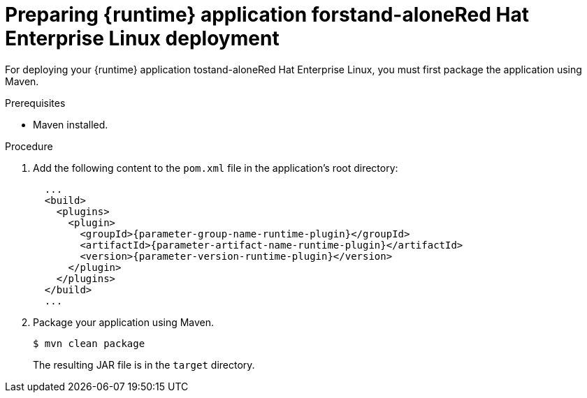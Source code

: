 // This is a parameterized module. Parameters used:
//
// parameter-jar-file-name: runtime-specific default target Maven build artifact name.
// parameter-version-runtime-plugin: runtime-specific name for the runtime version property variable in the POM file.
// parameter-artifact-name-runtime-plugin: runtime plugin name in the POM file.
// parameter-group-name-runtime-plugin: runtime plugin Maven artifact group name.
// parameter-runtime-name: Runtime specific atribute for substituting the approrpiate expanded rumtime name.
// parameter-link-appdev-guide: link to the procedure providing a complete example of the appropriate runtime-specific POM file configuration.
//  context: used in anchor IDs to conflicts due to duplicate IDs.
//
// Rationale: This procedure is the same for 2 or more runtimes.
[id='preparing-runtime-application-for-stand-alone-red-hat-enterprise-linux_{context}']
= Preparing {runtime} application forstand-aloneRed Hat Enterprise Linux deployment

For deploying your {runtime} application tostand-aloneRed Hat Enterprise Linux, you must first package the application using Maven.

.Prerequisites

* Maven installed.

.Procedure

. Add the following content to the `pom.xml` file in the application's root directory:
+
[source,xml,options="nowrap",subs="attributes+"]
----
ifdef::built-for-spring-boot,built-for-spring-boot-1-5[]
  ...
  <!-- Specify target artifact type for the repackage goal. -->
  <packaging>jar</packaging>
endif::[]
  ...
  <build>
    <plugins>
      <plugin>
        <groupId>{parameter-group-name-runtime-plugin}</groupId>
        <artifactId>{parameter-artifact-name-runtime-plugin}</artifactId>
        <version>{parameter-version-runtime-plugin}</version>
ifdef::built-for-vertx[]
        <executions>
          <execution>
            <id>vmp</id>
            <goals>
              <goal>initialize</goal>
              <goal>package</goal>
            </goals>
          </execution>
        </executions>
endif::[]
ifdef::built-for-thorntail[]
        <executions>
          <execution>
            <goals>
              <goal>package</goal>
            </goals>
          </execution>
        </executions>
endif::[]
ifdef::built-for-spring-boot,built-for-spring-boot-1-5[]
        <executions>
          <execution>
              <goals>
               <goal>repackage</goal>
             </goals>
          </execution>
        </executions>
endif::[]
      </plugin>
    </plugins>
  </build>
  ...
----

. Package your application using Maven.
+
[source,bash,options="nowrap",subs="attributes+"]
----
$ mvn clean package
----
+
The resulting JAR file is in the `target` directory.

